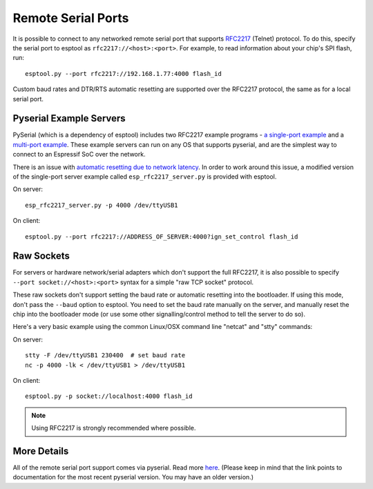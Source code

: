 Remote Serial Ports
===================

It is possible to connect to any networked remote serial port that supports `RFC2217 <http://www.ietf.org/rfc/rfc2217.txt>`__ (Telnet) protocol. To do this, specify the serial port to esptool as ``rfc2217://<host>:<port>``. For example, to read information about your chip's SPI flash, run:

::

    esptool.py --port rfc2217://192.168.1.77:4000 flash_id

Custom baud rates and DTR/RTS automatic resetting are supported over the RFC2217 protocol, the same as for a local serial port.

Pyserial Example Servers
------------------------

PySerial (which is a dependency of esptool) includes two RFC2217 example programs - `a single-port example <http://pyserial.readthedocs.io/en/latest/examples.html#single-port-tcp-ip-serial-bridge-rfc-2217>`__ and a `multi-port example <http://pyserial.readthedocs.io/en/latest/examples.html#multi-port-tcp-ip-serial-bridge-rfc-2217>`__.
These example servers can run on any OS that supports pyserial, and are the simplest way to connect to an Espressif SoC over the network.

There is an issue with `automatic resetting due to network latency <https://github.com/espressif/esptool/issues/383>`__. In order to work around this issue, a modified version of the single-port server example called ``esp_rfc2217_server.py`` is provided with esptool.

On server:

::

    esp_rfc2217_server.py -p 4000 /dev/ttyUSB1

On client:

::

    esptool.py --port rfc2217://ADDRESS_OF_SERVER:4000?ign_set_control flash_id


Raw Sockets
-----------

For servers or hardware network/serial adapters which don't support the full RFC2217, it is also possible to specify ``--port socket://<host>:<port>`` syntax for a simple "raw TCP socket" protocol.

These raw sockets don't support setting the baud rate or automatic resetting into the bootloader. If using this mode, don't pass the ``--baud`` option to esptool. You need to set the baud rate manually on the server, and manually reset the chip into the bootloader mode (or use some other signalling/control method to tell the server to do so).

Here's a very basic example using the common Linux/OSX command line "netcat" and "stty" commands:

On server:

::

    stty -F /dev/ttyUSB1 230400  # set baud rate
    nc -p 4000 -lk < /dev/ttyUSB1 > /dev/ttyUSB1

On client:

::

    esptool.py -p socket://localhost:4000 flash_id

.. note::

    Using RFC2217 is strongly recommended where possible.

More Details
------------

All of the remote serial port support comes via pyserial. Read more `here <http://pyserial.readthedocs.io/en/latest/url_handlers.html>`__. (Please keep in mind that the link points to documentation for the most recent pyserial version. You may have an older version.)
